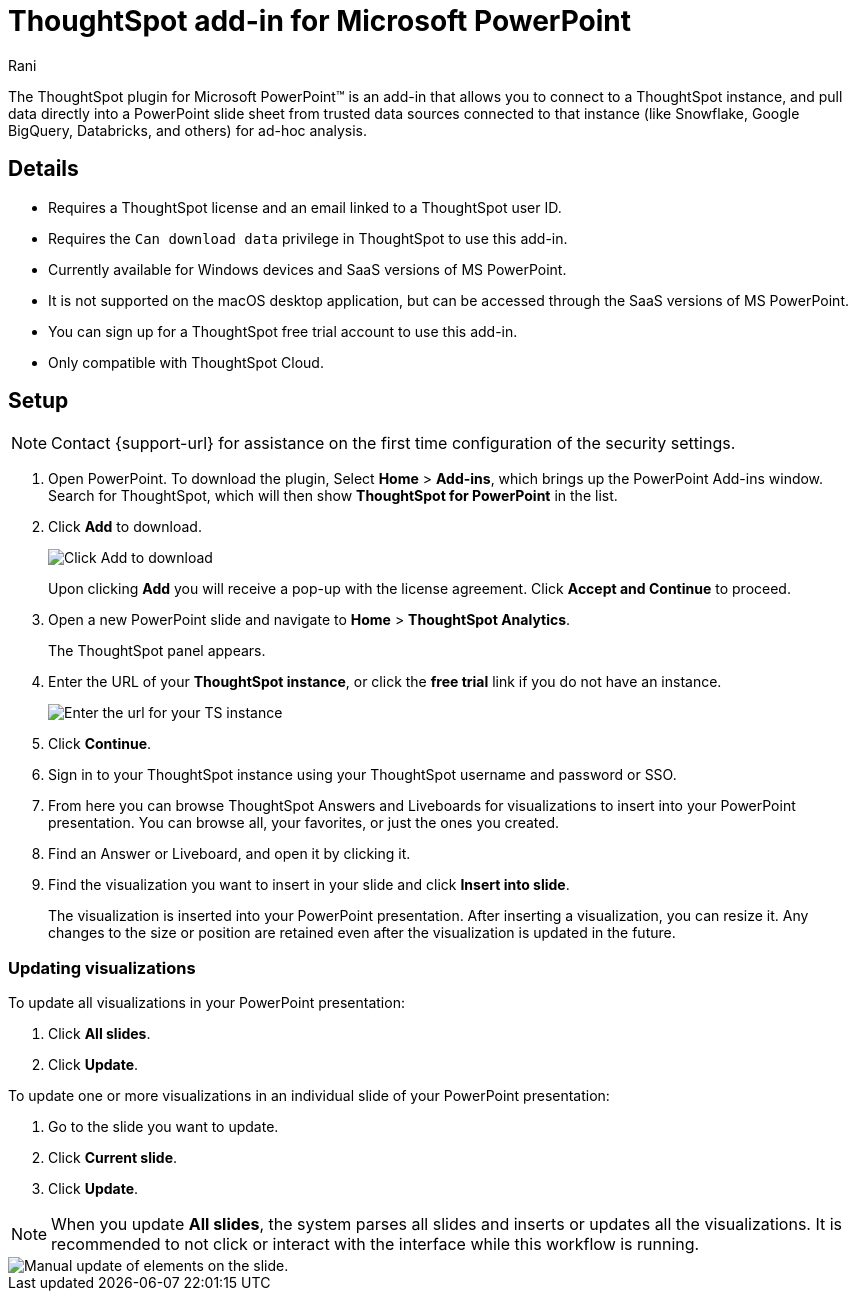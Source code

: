 = ThoughtSpot add-in for Microsoft PowerPoint
:last_updated: 12th March, 2025
:linkattrs:
:experimental:
:author: Rani
:page-layout: default-cloud
:page-aliases:
:description: Learn about the ThoughtSpot add-in for Microsoft PowerPoint.
:jira: SCAL-245106

++++
<style>
iframe {
    width: 498px !important;
    height: 280px !important;
    border-width: 0;
}
</style>
++++


The ThoughtSpot plugin for Microsoft PowerPoint(TM) is an add-in that allows you to connect to a ThoughtSpot instance, and pull data directly into a PowerPoint slide sheet from trusted data sources connected to that instance (like Snowflake, Google BigQuery, Databricks, and others) for ad-hoc analysis.

//[.bordered]
//image::ppt-add.png[A MS excel sheet displaying the ThoughtSpot plugin in the top bar]

== Details

- Requires a ThoughtSpot license and an email linked to a ThoughtSpot user ID.
- Requires the `Can download data` privilege in ThoughtSpot to use this add-in.
- Currently available for Windows devices and SaaS versions of MS PowerPoint.
- It is not supported on the macOS desktop application, but can be accessed through the SaaS versions of MS PowerPoint.
- You can sign up for a ThoughtSpot free trial account to use this add-in.
- Only compatible with ThoughtSpot Cloud.


== Setup

NOTE: Contact {support-url} for assistance on the first time configuration of the security settings.

. Open PowerPoint. To download the plugin, Select *Home* > *Add-ins*, which brings up the PowerPoint Add-ins window. Search for ThoughtSpot, which will then show *ThoughtSpot for PowerPoint* in the list.
. Click *Add* to download.
+
[.bordered]
image::ppt-add.png[Click Add to download]
+
Upon clicking *Add* you will receive a pop-up with the license agreement. Click *Accept and Continue* to proceed.
. Open a new PowerPoint slide and navigate to *Home* > *ThoughtSpot Analytics*.
+
The ThoughtSpot panel appears.
. Enter the URL of your *ThoughtSpot instance*, or click the *free trial* link if you do not have an instance.
+
[.bordered]
image::ppt-login.png[Enter the url for your TS instance]
+
. Click *Continue*.
. Sign in to your ThoughtSpot instance using your ThoughtSpot username and password or SSO.
+
. From here you can browse ThoughtSpot Answers and Liveboards for visualizations to insert into your PowerPoint presentation. You can browse all, your favorites, or just the ones you created.
+
. Find an Answer or Liveboard, and open it by clicking it.
. Find the visualization you want to insert in your slide and click *Insert into slide*.
+
The visualization is inserted into your PowerPoint presentation. After inserting a visualization, you can resize it. Any changes to the size or position are retained even after the visualization is updated in the future.



=== Updating visualizations
To update all visualizations in your PowerPoint presentation:

. Click *All slides*.
. Click *Update*.

To update one or more visualizations in an individual slide of your PowerPoint presentation:

. Go to the slide you want to update.
. Click *Current slide*.
. Click *Update*.

[NOTE]
====
When you update *All slides*, the system parses all slides and inserts or updates all the visualizations. It is recommended to not click or interact with the interface while this workflow is running.
====

[.bordered]
image::ppt-update.png[Manual update of elements on the slide.]




